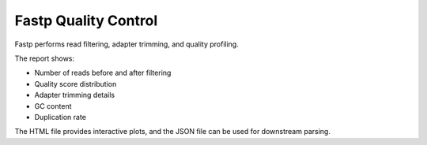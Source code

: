 Fastp Quality Control
=====================

Fastp performs read filtering, adapter trimming, and quality profiling.

The report shows:

- Number of reads before and after filtering
- Quality score distribution
- Adapter trimming details
- GC content
- Duplication rate

The HTML file provides interactive plots, and the JSON file can be used for downstream parsing.
